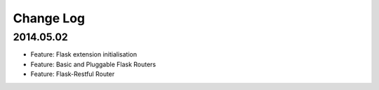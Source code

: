 Change Log
==========

2014.05.02
----------
* Feature: Flask extension initialisation
* Feature: Basic and Pluggable Flask Routers
* Feature: Flask-Restful Router
